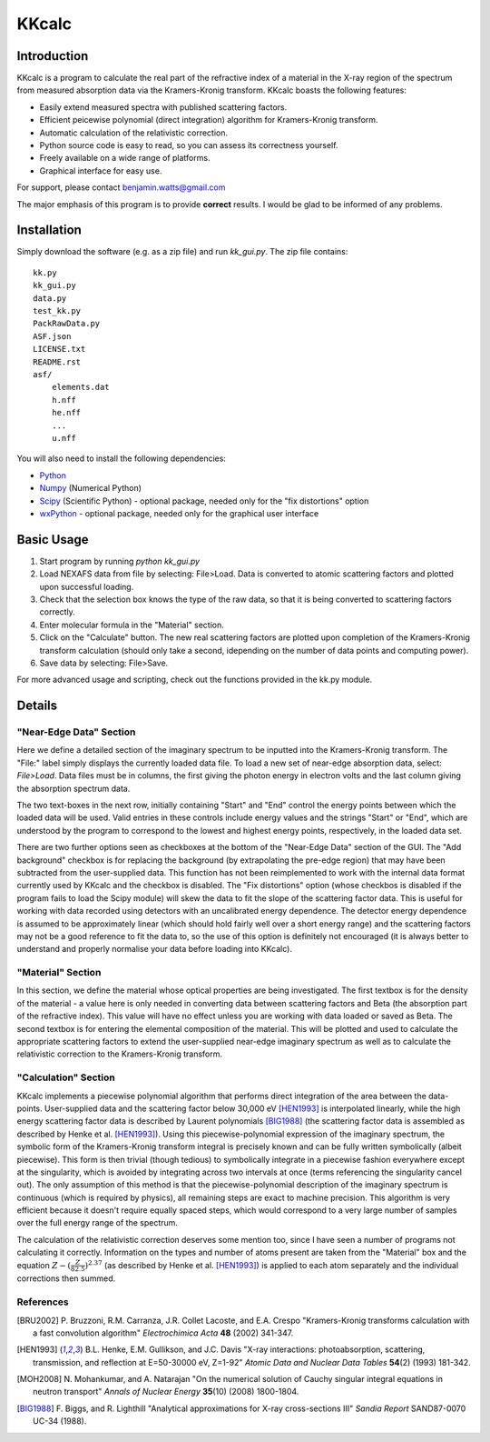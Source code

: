 ======
KKcalc
======


Introduction
============

KKcalc is a program to calculate the real part of the refractive index of a material in the X-ray region of the spectrum from measured absorption data via the Kramers-Kronig transform. KKcalc boasts the following features:

- Easily extend measured spectra with published scattering factors.
- Efficient peicewise polynomial (direct integration) algorithm for Kramers-Kronig transform.
- Automatic calculation of the relativistic correction.
- Python source code is easy to read, so you can assess its correctness yourself.
- Freely available on a wide range of platforms.
- Graphical interface for easy use.

For support, please contact benjamin.watts@gmail.com

The major emphasis of this program is to provide **correct** results. I would be glad to be informed of any problems.


Installation
============

Simply download the software (e.g. as a zip file) and run `kk_gui.py`. The zip file contains::

    kk.py
    kk_gui.py
    data.py
    test_kk.py
    PackRawData.py
    ASF.json
    LICENSE.txt
    README.rst
    asf/
        elements.dat
        h.nff
        he.nff
        ...
        u.nff

You will also need to install the following dependencies:

- Python_
- Numpy_ (Numerical Python)
- Scipy_ (Scientific Python) - optional package, needed only for the "fix distortions" option
- wxPython_ - optional package, needed only for the graphical user interface

.. _Python: http://www.python.org/
.. _Numpy: http://numpy.scipy.org/
.. _Scipy: http://scipy.org/
.. _wxPython: http://wxpython.org/


Basic Usage
===========

1. Start program by running `python kk_gui.py`
2. Load NEXAFS data from file by selecting: File>Load. Data is converted to atomic scattering factors and plotted upon successful loading.
3. Check that the selection box knows the type of the raw data, so that it is being converted to scattering factors correctly.
4. Enter molecular formula in the "Material" section.
5. Click on the "Calculate" button. The new real scattering factors are plotted upon completion of the Kramers-Kronig transform calculation (should only take a second, idepending on the number of data points and computing power).
6. Save data by selecting: File>Save.

For more advanced usage and scripting, check out the functions provided in the kk.py module.

Details
=======


"Near-Edge Data" Section
------------------------

Here we define a detailed section of the imaginary spectrum to be inputted into the Kramers-Kronig transform. The "File:" label simply displays the currently loaded data file. To load a new set of near-edge absorption data, select: *File>Load*. Data files must be in columns, the first giving the photon energy in electron volts and the last column giving the absorption spectrum data.

The two text-boxes in the next row, initially containing "Start" and "End" control the energy points between which the loaded data will be used. Valid entries in these controls include energy values and the strings "Start" or "End", which are understood by the program to correspond to the lowest and highest energy points, respectively, in the loaded data set.

There are two further options seen as checkboxes at the bottom of the "Near-Edge Data" section of the GUI. The "Add background" checkbox is for replacing the background (by extrapolating the pre-edge region) that may have been subtracted from the user-supplied data. This function has not been reimplemented to work with the internal data format currently used by KKcalc and the checkbox is disabled. The "Fix distortions" option (whose checkbos is disabled if the program fails to load the Scipy module) will skew the data to fit the slope of the scattering factor data. This is useful for working with data recorded using detectors with an uncalibrated energy dependence. The detector energy dependence is assumed to be approximately linear (which should hold fairly well over a short energy range) and the scattering factors may not be a good reference to fit the data to, so the use of this option is definitely not encouraged (it is always better to understand and properly normalise your data before loading into KKcalc).


"Material" Section
------------------

In this section, we define the material whose optical properties are being investigated. The first textbox is for the density of the material - a value here is only needed in converting data between scattering factors and Beta (the absorption part of the refractive index). This value will have no effect unless you are working with data loaded or saved as Beta. The second textbox is for entering the elemental composition of the material. This will be plotted and used to calculate the appropriate scattering factors to extend the user-supplied near-edge imaginary spectrum as well as to calculate the relativistic correction to the Kramers-Kronig transform.


"Calculation" Section
---------------------

KKcalc implements a piecewise polynomial algorithm that performs direct integration of the area between the data-points. User-supplied data and the scattering factor below 30,000 eV [HEN1993]_ is interpolated linearly, while the high energy scattering factor data is described by Laurent polynomials [BIG1988]_ (the scattering factor data is assembled as described by Henke et al. [HEN1993]_). Using this piecewise-polynomial expression of the imaginary spectrum, the symbolic form of the Kramers-Kronig transform integral is precisely known and can be fully written symbolically (albeit piecewise). This form is then trivial (though tedious) to symbolically integrate in a piecewise fashion everywhere except at the singularity, which is avoided by integrating across two intervals at once (terms referencing the singularity cancel out). The only assumption of this method is that the piecewise-polynomial description of the imaginary spectrum is continuous (which is required by physics), all remaining steps are exact to machine precision. This algorithm is very efficient because it doesn't require equally spaced steps, which would correspond to a very large number of samples over the full energy range of the spectrum.

The calculation of the relativistic correction deserves some mention too, since I have seen a number of programs not calculating it correctly. Information on the types and number of atoms present are taken from the "Material" box and the equation :math:`Z - (\frac{Z}{82.5})^{2.37}` (as described by Henke et al. [HEN1993]_) is applied to each atom separately and the individual corrections then summed.



References
----------

.. [BRU2002] P. Bruzzoni, R.M. Carranza, J.R. Collet Lacoste, and E.A. Crespo
  "Kramers-Kronig transforms calculation with a fast convolution algorithm"
  *Electrochimica Acta* **48** (2002) 341-347.

.. [HEN1993] B.L. Henke, E.M. Gullikson, and J.C. Davis
  "X-ray interactions: photoabsorption, scattering, transmission, and reflection at E=50-30000 eV, Z=1-92"
  *Atomic Data and Nuclear Data Tables* **54**\ (2) (1993) 181-342.

.. [MOH2008] N. Mohankumar, and A. Natarajan
  "On the numerical solution of Cauchy singular integral equations in neutron transport"
  *Annals of Nuclear Energy* **35**\ (10) (2008) 1800-1804.

.. [BIG1988] F. Biggs, and R. Lighthill
  "Analytical approximations for X-ray cross-sections III"
  *Sandia Report* SAND87-0070 UC-34 (1988).

